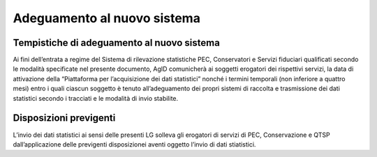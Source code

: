 .. _`§6`:

Adeguamento al nuovo sistema
============================

Tempistiche di adeguamento al nuovo sistema
-------------------------------------------

Ai fini dell’entrata a regime del Sistema di rilevazione statistiche
PEC, Conservatori e Servizi fiduciari qualificati secondo le modalità
specificate nel presente documento, AgID comunicherà ai soggetti
erogatori dei rispettivi servizi, la data di attivazione della
“Piattaforma per l’acquisizione dei dati statistici” nonché i termini
temporali (non inferiore a quattro mesi) entro i quali ciascun soggetto
è tenuto all’adeguamento dei propri sistemi di raccolta e trasmissione
dei dati statistici secondo i tracciati e le modalità di invio
stabilite.

Disposizioni previgenti
-----------------------
L’invio dei dati statistici ai sensi delle presenti LG solleva gli
erogatori di servizi di PEC, Conservazione e QTSP dall’applicazione
delle previgenti disposizionei aventi oggetto l’invio di dati
stiatistici.


.. forum_italia::
   :topic_id: 6
   :scope: document
